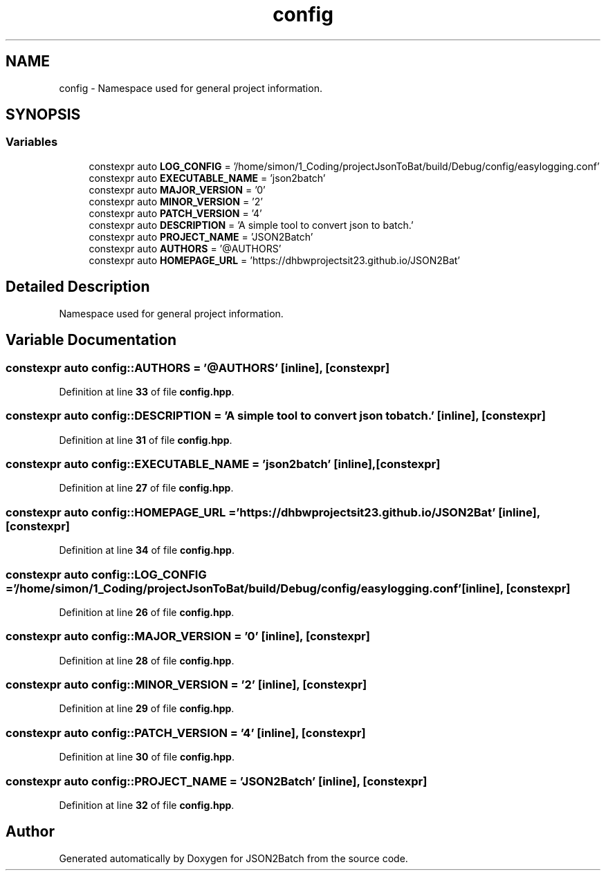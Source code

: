 .TH "config" 3 "Fri Apr 26 2024 17:48:18" "Version 0.2.4" "JSON2Batch" \" -*- nroff -*-
.ad l
.nh
.SH NAME
config \- Namespace used for general project information\&.  

.SH SYNOPSIS
.br
.PP
.SS "Variables"

.in +1c
.ti -1c
.RI "constexpr auto \fBLOG_CONFIG\fP = '/home/simon/1_Coding/projectJsonToBat/build/Debug/config/easylogging\&.conf'"
.br
.ti -1c
.RI "constexpr auto \fBEXECUTABLE_NAME\fP = 'json2batch'"
.br
.ti -1c
.RI "constexpr auto \fBMAJOR_VERSION\fP = '0'"
.br
.ti -1c
.RI "constexpr auto \fBMINOR_VERSION\fP = '2'"
.br
.ti -1c
.RI "constexpr auto \fBPATCH_VERSION\fP = '4'"
.br
.ti -1c
.RI "constexpr auto \fBDESCRIPTION\fP = 'A simple tool to convert json to batch\&.'"
.br
.ti -1c
.RI "constexpr auto \fBPROJECT_NAME\fP = 'JSON2Batch'"
.br
.ti -1c
.RI "constexpr auto \fBAUTHORS\fP = '@AUTHORS'"
.br
.ti -1c
.RI "constexpr auto \fBHOMEPAGE_URL\fP = 'https://dhbwprojectsit23\&.github\&.io/JSON2Bat'"
.br
.in -1c
.SH "Detailed Description"
.PP 
Namespace used for general project information\&. 
.SH "Variable Documentation"
.PP 
.SS "constexpr auto config::AUTHORS = '@AUTHORS'\fC [inline]\fP, \fC [constexpr]\fP"

.PP
Definition at line \fB33\fP of file \fBconfig\&.hpp\fP\&.
.SS "constexpr auto config::DESCRIPTION = 'A simple tool to convert json to batch\&.'\fC [inline]\fP, \fC [constexpr]\fP"

.PP
Definition at line \fB31\fP of file \fBconfig\&.hpp\fP\&.
.SS "constexpr auto config::EXECUTABLE_NAME = 'json2batch'\fC [inline]\fP, \fC [constexpr]\fP"

.PP
Definition at line \fB27\fP of file \fBconfig\&.hpp\fP\&.
.SS "constexpr auto config::HOMEPAGE_URL = 'https://dhbwprojectsit23\&.github\&.io/JSON2Bat'\fC [inline]\fP, \fC [constexpr]\fP"

.PP
Definition at line \fB34\fP of file \fBconfig\&.hpp\fP\&.
.SS "constexpr auto config::LOG_CONFIG = '/home/simon/1_Coding/projectJsonToBat/build/Debug/config/easylogging\&.conf'\fC [inline]\fP, \fC [constexpr]\fP"

.PP
Definition at line \fB26\fP of file \fBconfig\&.hpp\fP\&.
.SS "constexpr auto config::MAJOR_VERSION = '0'\fC [inline]\fP, \fC [constexpr]\fP"

.PP
Definition at line \fB28\fP of file \fBconfig\&.hpp\fP\&.
.SS "constexpr auto config::MINOR_VERSION = '2'\fC [inline]\fP, \fC [constexpr]\fP"

.PP
Definition at line \fB29\fP of file \fBconfig\&.hpp\fP\&.
.SS "constexpr auto config::PATCH_VERSION = '4'\fC [inline]\fP, \fC [constexpr]\fP"

.PP
Definition at line \fB30\fP of file \fBconfig\&.hpp\fP\&.
.SS "constexpr auto config::PROJECT_NAME = 'JSON2Batch'\fC [inline]\fP, \fC [constexpr]\fP"

.PP
Definition at line \fB32\fP of file \fBconfig\&.hpp\fP\&.
.SH "Author"
.PP 
Generated automatically by Doxygen for JSON2Batch from the source code\&.
